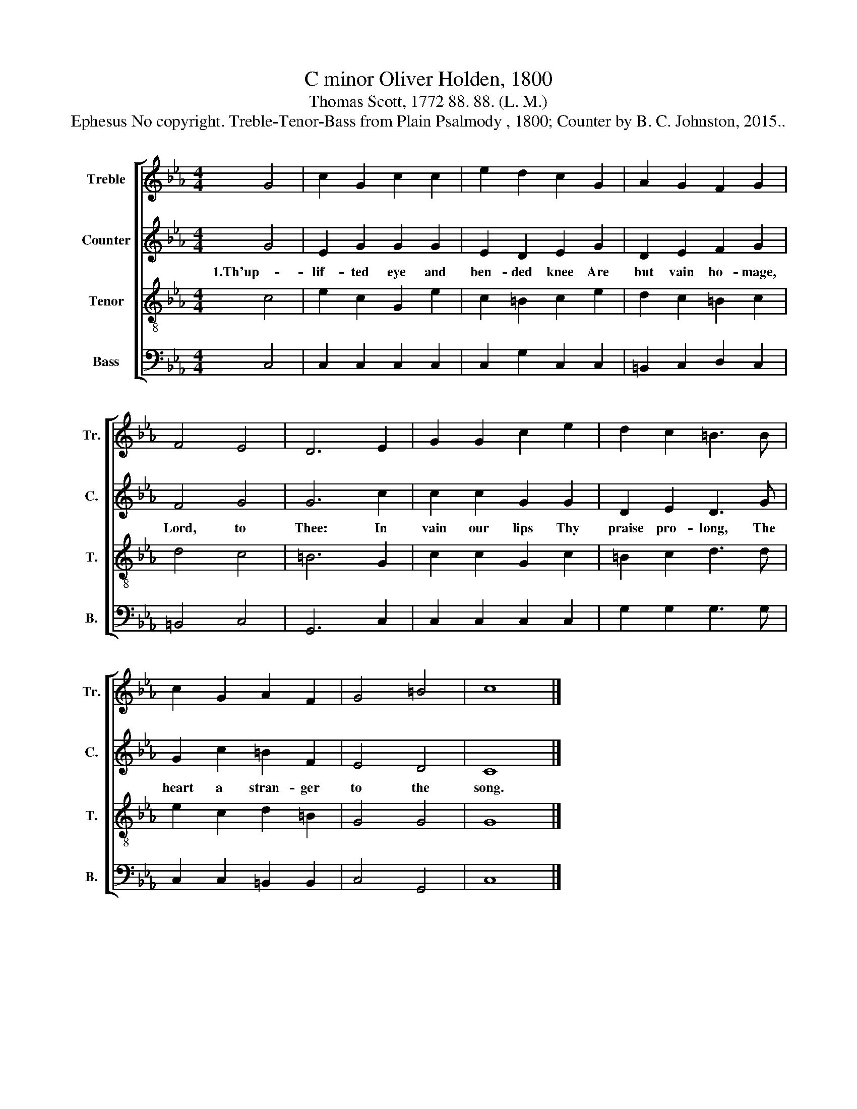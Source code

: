 X:1
T:C minor Oliver Holden, 1800
T:Thomas Scott, 1772 88. 88. (L. M.)
T:Ephesus No copyright. Treble-Tenor-Bass from Plain Psalmody , 1800; Counter by B. C. Johnston, 2015..
%%score [ 1 2 3 4 ]
L:1/8
M:4/4
K:Eb
V:1 treble nm="Treble" snm="Tr."
V:2 treble nm="Counter" snm="C."
V:3 treble-8 nm="Tenor" snm="T."
V:4 bass nm="Bass" snm="B."
V:1
 G4 | c2 G2 c2 c2 | e2 d2 c2 G2 | A2 G2 F2 G2 | F4 E4 | D6 E2 | G2 G2 c2 e2 | d2 c2 =B3 B | %8
 c2 G2 A2 F2 | G4 =B4 | c8 |] %11
V:2
 G4 | E2 G2 G2 G2 | E2 D2 E2 G2 | D2 E2 F2 G2 | F4 G4 | G6 c2 | c2 c2 G2 G2 | D2 E2 D3 G | %8
w: 1.Th'up-|lif- ted eye and|ben- ded knee Are|but vain ho- mage,|Lord, to|Thee: In|vain our lips Thy|praise pro- long, The|
 G2 c2 =B2 F2 | E4 D4 | C8 |] %11
w: heart a stran- ger|to the|song.|
V:3
 c4 | e2 c2 G2 e2 | c2 =B2 c2 e2 | d2 c2 =B2 c2 | d4 c4 | =B6 G2 | c2 c2 G2 c2 | =B2 c2 d3 d | %8
 e2 c2 d2 =B2 | G4 G4 | G8 |] %11
V:4
 C,4 | C,2 C,2 C,2 C,2 | C,2 G,2 C,2 C,2 | =B,,2 C,2 D,2 C,2 | =B,,4 C,4 | G,,6 C,2 | %6
 C,2 C,2 C,2 C,2 | G,2 G,2 G,3 G, | C,2 C,2 =B,,2 B,,2 | C,4 G,,4 | C,8 |] %11

